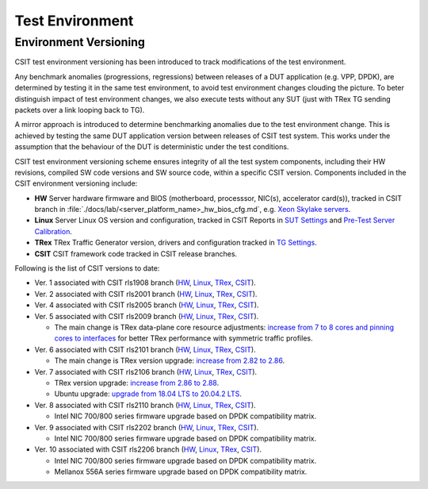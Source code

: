 Test Environment
================

.. _test_environment_versioning:

Environment Versioning
----------------------

CSIT test environment versioning has been introduced to track
modifications of the test environment.

Any benchmark anomalies (progressions, regressions) between releases of
a DUT application (e.g. VPP, DPDK), are determined by testing it in the
same test environment, to avoid test environment changes clouding the
picture.
To beter distinguish impact of test environment changes,
we also execute tests without any SUT (just with TRex TG sending packets
over a link looping back to TG).

A mirror approach is introduced to determine benchmarking anomalies due
to the test environment change. This is achieved by testing the same DUT
application version between releases of CSIT test system. This works
under the assumption that the behaviour of the DUT is deterministic
under the test conditions.

CSIT test environment versioning scheme ensures integrity of all the
test system components, including their HW revisions, compiled SW code
versions and SW source code, within a specific CSIT version. Components
included in the CSIT environment versioning include:

- **HW** Server hardware firmware and BIOS (motherboard, processsor,
  NIC(s), accelerator card(s)), tracked in CSIT branch in
  :file:`./docs/lab/<server_platform_name>_hw_bios_cfg.md`, e.g. `Xeon
  Skylake servers
  <https://git.fd.io/csit/tree/docs/lab/testbeds_sm_skx_hw_bios_cfg.md#n556>`_.
- **Linux** Server Linux OS version and configuration, tracked in CSIT
  Reports in `SUT Settings
  <https://s3-docs.fd.io/csit/master/report/vpp_performance_tests/test_environment.html#sut-settings-linux>`_
  and `Pre-Test Server Calibration
  <https://s3-docs.fd.io/csit/master/report/vpp_performance_tests/test_environment.html#id21>`_.
- **TRex** TRex Traffic Generator version, drivers and configuration
  tracked in `TG Settings
  <https://s3-docs.fd.io/csit/master/report/vpp_performance_tests/test_environment.html#tg-settings-trex>`_.
- **CSIT** CSIT framework code tracked in CSIT release branches.

Following is the list of CSIT versions to date:

- Ver. 1 associated with CSIT rls1908 branch (`HW
  <https://git.fd.io/csit/tree/docs/lab?h=rls1908>`_, `Linux
  <https://docs.fd.io/csit/rls1908/report/vpp_performance_tests/test_environment.html#sut-settings-linux>`_,
  `TRex
  <https://docs.fd.io/csit/rls1908/report/vpp_performance_tests/test_environment.html#tg-settings-trex>`_,
  `CSIT <https://git.fd.io/csit/tree/?h=rls1908>`_).
- Ver. 2 associated with CSIT rls2001 branch (`HW
  <https://git.fd.io/csit/tree/docs/lab?h=rls2001>`_, `Linux
  <https://docs.fd.io/csit/rls2001/report/vpp_performance_tests/test_environment.html#sut-settings-linux>`_,
  `TRex
  <https://docs.fd.io/csit/rls2001/report/vpp_performance_tests/test_environment.html#tg-settings-trex>`_,
  `CSIT <https://git.fd.io/csit/tree/?h=rls2001>`_).
- Ver. 4 associated with CSIT rls2005 branch (`HW
  <https://git.fd.io/csit/tree/docs/lab?h=rls2005>`_, `Linux
  <https://docs.fd.io/csit/rls2005/report/vpp_performance_tests/test_environment.html#sut-settings-linux>`_,
  `TRex
  <https://docs.fd.io/csit/rls2005/report/vpp_performance_tests/test_environment.html#tg-settings-trex>`_,
  `CSIT <https://git.fd.io/csit/tree/?h=rls2005>`_).
- Ver. 5 associated with CSIT rls2009 branch (`HW
  <https://git.fd.io/csit/tree/docs/lab?h=rls2009>`_, `Linux
  <https://docs.fd.io/csit/rls2009/report/vpp_performance_tests/test_environment.html#sut-settings-linux>`_,
  `TRex
  <https://docs.fd.io/csit/rls2009/report/vpp_performance_tests/test_environment.html#tg-settings-trex>`_,
  `CSIT <https://git.fd.io/csit/tree/?h=rls2009>`_).

  - The main change is TRex data-plane core resource adjustments:
    `increase from 7 to 8 cores and pinning cores to interfaces <https://gerrit.fd.io/r/c/csit/+/28184>`_
    for better TRex performance with symmetric traffic profiles.
- Ver. 6 associated with CSIT rls2101 branch (`HW
  <https://git.fd.io/csit/tree/docs/lab?h=rls2101>`_, `Linux
  <https://docs.fd.io/csit/rls2101/report/vpp_performance_tests/test_environment.html#sut-settings-linux>`_,
  `TRex
  <https://docs.fd.io/csit/rls2101/report/vpp_performance_tests/test_environment.html#tg-settings-trex>`_,
  `CSIT <https://git.fd.io/csit/tree/?h=rls2101>`_).

  - The main change is TRex version upgrade:
    `increase from 2.82 to 2.86 <https://gerrit.fd.io/r/c/csit/+/29980>`_.
- Ver. 7 associated with CSIT rls2106 branch (`HW
  <https://git.fd.io/csit/tree/docs/lab?h=rls2106>`_, `Linux
  <https://s3-docs.fd.io/csit/rls2106/report/vpp_performance_tests/test_environment.html#sut-settings-linux>`_,
  `TRex
  <https://s3-docs.fd.io/csit/rls2106/report/vpp_performance_tests/test_environment.html#tg-settings-trex>`_,
  `CSIT <https://git.fd.io/csit/tree/?h=rls2106>`_).

  - TRex version upgrade:
    `increase from 2.86 to 2.88 <https://gerrit.fd.io/r/c/csit/+/31652>`_.
  - Ubuntu upgrade:
    `upgrade from 18.04 LTS to 20.04.2 LTS <https://gerrit.fd.io/r/c/csit/+/31290>`_.
- Ver. 8 associated with CSIT rls2110 branch (`HW
  <https://git.fd.io/csit/tree/docs/lab?h=rls2110>`_, `Linux
  <https://s3-docs.fd.io/csit/rls2110/report/vpp_performance_tests/test_environment.html#sut-settings-linux>`_,
  `TRex
  <https://s3-docs.fd.io/csit/rls2110/report/vpp_performance_tests/test_environment.html#tg-settings-trex>`_,
  `CSIT <https://git.fd.io/csit/tree/?h=rls2110>`_).

  - Intel NIC 700/800 series firmware upgrade based on DPDK compatibility
    matrix.
- Ver. 9 associated with CSIT rls2202 branch (`HW
  <https://git.fd.io/csit/tree/docs/lab?h=rls2202>`_, `Linux
  <https://s3-docs.fd.io/csit/rls2202/report/vpp_performance_tests/test_environment.html#sut-settings-linux>`_,
  `TRex
  <https://s3-docs.fd.io/csit/rls2202/report/vpp_performance_tests/test_environment.html#tg-settings-trex>`_,
  `CSIT <https://git.fd.io/csit/tree/?h=rls2202>`_).

  - Intel NIC 700/800 series firmware upgrade based on DPDK compatibility
    matrix.
- Ver. 10 associated with CSIT rls2206 branch (`HW
  <https://git.fd.io/csit/tree/docs/lab?h=rls2206>`_, `Linux
  <https://s3-docs.fd.io/csit/rls2206/report/vpp_performance_tests/test_environment.html#sut-settings-linux>`_,
  `TRex
  <https://s3-docs.fd.io/csit/rls2206/report/vpp_performance_tests/test_environment.html#tg-settings-trex>`_,
  `CSIT <https://git.fd.io/csit/tree/?h=rls2206>`_).

  - Intel NIC 700/800 series firmware upgrade based on DPDK compatibility
    matrix.
  - Mellanox 556A series firmware upgrade based on DPDK compatibility
    matrix.